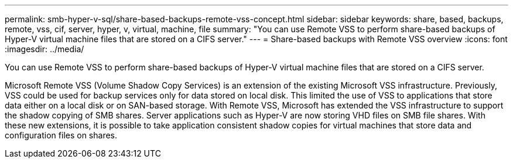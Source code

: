 ---
permalink: smb-hyper-v-sql/share-based-backups-remote-vss-concept.html
sidebar: sidebar
keywords: share, based, backups, remote, vss, cif, server, hyper, v, virtual, machine, file
summary: "You can use Remote VSS to perform share-based backups of Hyper-V virtual machine files that are stored on a CIFS server."
---
= Share-based backups with Remote VSS overview 
:icons: font
:imagesdir: ../media/

[.lead]
You can use Remote VSS to perform share-based backups of Hyper-V virtual machine files that are stored on a CIFS server.

Microsoft Remote VSS (Volume Shadow Copy Services) is an extension of the existing Microsoft VSS infrastructure. Previously, VSS could be used for backup services only for data stored on local disk. This limited the use of VSS to applications that store data either on a local disk or on SAN-based storage. With Remote VSS, Microsoft has extended the VSS infrastructure to support the shadow copying of SMB shares. Server applications such as Hyper-V are now storing VHD files on SMB file shares. With these new extensions, it is possible to take application consistent shadow copies for virtual machines that store data and configuration files on shares.

